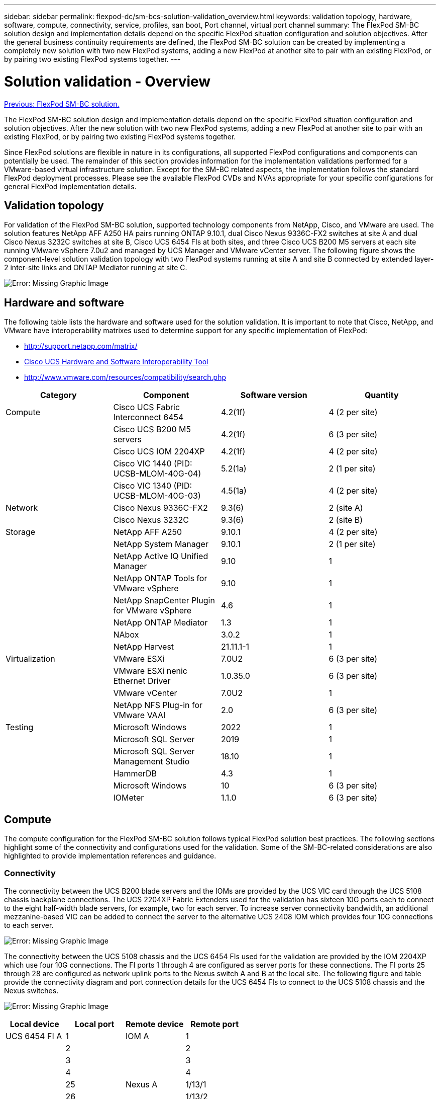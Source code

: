 ---
sidebar: sidebar
permalink: flexpod-dc/sm-bcs-solution-validation_overview.html
keywords: validation topology, hardware, software, compute, connectivity, service, profiles, san boot, Port channel, virtual port channel
summary: The FlexPod SM-BC solution design and implementation details depend on the specific FlexPod situation configuration and solution objectives. After the general business continuity requirements are defined, the FlexPod SM-BC solution can be created by implementing a completely new solution with two new FlexPod systems, adding a new FlexPod at another site to pair with an existing FlexPod, or by pairing two existing FlexPod systems together.
---

= Solution validation - Overview
:hardbreaks:
:nofooter:
:icons: font
:linkattrs:
:imagesdir: ./../media/

//
// This file was created with NDAC Version 2.0 (August 17, 2020)
//
// 2022-04-04 13:13:16.386576
//

link:sm-bcs-flexpod-sm-bc-solution.html[Previous: FlexPod SM-BC solution.]

The FlexPod SM-BC solution design and implementation details depend on the specific FlexPod situation configuration and solution objectives. After the   new solution with two new FlexPod systems, adding a new FlexPod at another site to pair with an existing FlexPod, or by pairing two existing FlexPod systems together.

Since FlexPod solutions are flexible in nature in its configurations, all supported FlexPod configurations and components can potentially be used. The remainder of this section provides information for the implementation validations performed for a VMware-based virtual infrastructure solution. Except for the SM-BC related aspects,  the implementation follows the standard FlexPod deployment processes. Please see the available FlexPod CVDs and NVAs appropriate for your specific configurations for general FlexPod implementation details.

== Validation topology

For validation of the FlexPod SM-BC solution, supported technology components from NetApp, Cisco, and VMware are used. The solution features NetApp AFF A250 HA pairs running ONTAP 9.10.1, dual Cisco Nexus 9336C-FX2 switches at site A and dual Cisco Nexus 3232C switches at site B, Cisco UCS 6454 FIs at both sites, and three Cisco UCS B200 M5 servers at each site running VMware vSphere 7.0u2 and managed by UCS Manager and VMware vCenter server. The following figure shows the component-level solution validation topology with two FlexPod systems running at site A and site B connected by extended layer-2 inter-site links and ONTAP Mediator running at site C.

image:sm-bcs-image16.png[Error: Missing Graphic Image]

== Hardware and software

The following table lists the hardware and software used for the solution validation. It is important to note that Cisco, NetApp, and VMware have interoperability matrixes used to determine support for any specific implementation of FlexPod:

* http://support.netapp.com/matrix/[http://support.netapp.com/matrix/^]
* http://www.cisco.com/web/techdoc/ucs/interoperability/matrix/matrix.html[Cisco UCS Hardware and Software Interoperability Tool^]
* http://www.vmware.com/resources/compatibility/search.php[http://www.vmware.com/resources/compatibility/search.php^]

|===
|Category |Component |Software version |Quantity

|Compute
|Cisco UCS Fabric Interconnect 6454
|4.2(1f)
|4 (2 per site)
|
|Cisco UCS B200 M5 servers
|4.2(1f)
|6 (3 per site)
|
|Cisco UCS IOM 2204XP
|4.2(1f)
|4 (2 per site)
|
|Cisco VIC 1440 (PID: UCSB-MLOM-40G-04)
|5.2(1a)
|2 (1 per site)
|
|Cisco VIC 1340 (PID: UCSB-MLOM-40G-03)
|4.5(1a)
|4 (2 per site)
|Network
|Cisco Nexus 9336C-FX2
|9.3(6)
|2 (site A)
|
|Cisco Nexus 3232C
|9.3(6)
|2 (site B)
|Storage
|NetApp AFF A250
|9.10.1
|4 (2 per site)
|
|NetApp System Manager
|9.10.1
|2 (1 per site)
|
|NetApp Active IQ Unified Manager
|9.10
|1
|
|NetApp ONTAP Tools for VMware vSphere
|9.10
|1
|
|NetApp SnapCenter Plugin for VMware vSphere
|4.6
|1
|
|NetApp ONTAP Mediator
|1.3
|1
|
|NAbox
|3.0.2
|1
|
|NetApp Harvest
|21.11.1-1
|1
|Virtualization
|VMware ESXi
|7.0U2
|6 (3 per site)
|
|VMware ESXi nenic Ethernet Driver
|1.0.35.0
|6 (3 per site)
|
|VMware vCenter
|7.0U2
|1
|
|NetApp NFS Plug-in for VMware VAAI
|2.0
|6 (3 per site)
|Testing
|Microsoft Windows
|2022
|1
|
|Microsoft SQL Server
|2019
|1
|
|Microsoft SQL Server Management Studio
|18.10
|1
|
|HammerDB
|4.3
|1
|
|Microsoft Windows
|10
|6 (3 per site)
|
|IOMeter
|1.1.0
|6 (3 per site)
|===

== Compute

The compute configuration for the FlexPod SM-BC solution follows typical FlexPod solution best practices.  The following sections highlight some of the connectivity and configurations used for the validation. Some of the SM-BC-related considerations are also highlighted to provide implementation references and guidance.

=== Connectivity

The connectivity between the UCS B200 blade servers and the IOMs are provided by the UCS VIC card through the UCS 5108 chassis backplane connections. The UCS 2204XP Fabric Extenders used for the validation has sixteen 10G ports each to connect to the eight half-width blade servers, for example, two for each server. To increase server connectivity bandwidth, an additional mezzanine-based VIC can be added to connect the server to the alternative UCS 2408 IOM which provides four 10G connections to each server.

image:sm-bcs-image17.png[Error: Missing Graphic Image]

The connectivity between the UCS 5108 chassis and the UCS 6454 FIs used for the validation are provided by the IOM 2204XP which use four 10G connections. The FI ports 1 through 4 are configured as server ports for these connections. The FI ports 25 through 28 are configured as network uplink ports to the Nexus switch A and B at the local site. The following figure and table provide the connectivity diagram and port connection details for the UCS 6454 FIs to connect to the UCS 5108 chassis and the Nexus switches.

image:sm-bcs-image18.png[Error: Missing Graphic Image]

|===
|Local device |Local port |Remote device |Remote port

|UCS 6454 FI A
|1
|IOM A

|1
|
|2
|
|2
|
|3
|
|3
|
|4
|
|4
|
|25
|Nexus A
|1/13/1
|
|26
|
|1/13/2
|
|27
|Nexus B

|1/13/3
|
|28
|
|1/13/4
|
|L1
|UCS 6454 FI B
|L1
|
|L2
|
|L2
|UCS 6454 FI B
|1
|IOM B
|1
|
|2
|
|2
|
|3
|
|3
|
|4
|
|4
|
|25
|Nexus A

|1/13/3
|
|26
|
|1/13/4
|
|27
|Nexus B

|1/13/1
|
|28
|
|1/13/2
|
|L1
|UCS 6454 FI A
|L1
|
|L2
|
|L2
|===

[NOTE]
The connections above are similar for both sites A and B, despite site A using Nexus 9336C-FX2switches and site B using Nexus 3232C switches. 40G to 4x10G breakout cables are used for the Nexus to FI connections. The FI connections to Nexus utilizes port channel and virtual port channels are configured on the Nexus switches to aggregate the connections to each FI.

[NOTE]
When using a different combination of IOM, FI, and Nexus switch components, be sure to use appropriate cables and port speed for the environment combination.

[NOTE]
Additional bandwidth can be achieved by using components that support higher speed connections or more connections. Additional redundancy can be achieved by adding additional connections with components that support them.

=== Service profiles

A blade server chassis with fabric interconnects managed by UCS Manager (UCSM) or Cisco Intersight can abstract the servers by using service profiles available in UCSM and server profiles in Intersight. This validation uses UCSM and service profiles to simplify server management. With service profiles, replacing or upgrading a server can be done simply by associating the original service profile with the new hardware.

The created service profiles support the following for the VMware ESXi hosts:

* SAN boot from the AFF A250 storage at either site using iSCSI protocol.
* Six vNICs are created for the servers where:
** Two redundant vNICs (vSwitch0-A and vSwitch0-B) carry in-band management traffic. Optionally, these vNICs can also be used by NFS protocol data that is not protected by SM-BC.
** Two redundant vNICs (vDS-A and vDS-B) are used by the vSphere distributed switch to carry VMware vMotion and other application traffic.
** iSCSI-A vNIC used by iSCSI-A vSwitch to provide access to iSCSI-A path.
** iSCSI-B vNIC used by iSCSI-B vSwitch to provide access to iSCSI-B path.

=== SAN boot

For iSCSI SAN boot configuration, the iSCSI boot parameters are set to allow iSCSI boot from both iSCSI fabrics. To accommodate the SM-BC failover scenario in which an iSCSI SAN boot LUN is served from the secondary cluster when the primary cluster is not available, the iSCSI static target configuration should include targets from both site A and site B. In addition, to maximize boot LUN availability, configure the iSCSI boot parameter settings to boot from all storage controllers.

The iSCSI static target can be configured in the boot policy of service profile templates under the Set iSCSI Boot Parameter dialog as shown in the following figure. The recommended iSCSI boot parameter setting configuration is shown in the following table,  which implements the boot strategy discussed above to achieve high availability.

image:sm-bcs-image19.png[Error: Missing Graphic Image]

|===
|iSCSI fabric |Priority |iSCSI target |iSCSI LIF

|iSCSI A

|1
|Site A iSCSI target
|Site A Controller 1 iSCSI A LIF
|
|2
|Site B iSCSI target
|Site B Controller 2 iSCSI A LIF
|iSCSI B

|1
|Site B iSCSI target
|Site B Controller 1 iSCSI B LIF
|
|2
|Site A iSCSI target
|Site A Controller 2 iSCSI B LIF
|===

== Network

The network configuration for FlexPod SM-BC solution follows typical FlexPod solution best practices at each site. For inter-site connectivity, the solution validation configuration connects the FlexPod Nexus switches at the two sites together to provide inter-site connectivity that extends VLANs between the two sites. The following sections highlight some of the connectivity and configurations used for the validation.

=== Connectivity

The FlexPod Nexus switches at each site provides the local connectivity between the UCS compute and ONTAP storage in a highly available configuration. The redundant components and redundant connectivity provide the resiliency against single-point-of-failure scenarios.

The following diagram shows the Nexus switch local connectivity at each site. In addition to what is shown in the diagram, there are also console and management network connections for each component that are not shown. The 40G to 4 x 10G breakout cables are used to connect the Nexus switches to the UCS FIs and the ONTAP AFF A250 storage controllers. Alternatively, the 100G to 4 x 25G breakout cables can be used to increase the communication speed between the Nexus switches and the AFF A250 storage controllers. For simplicity, the two AFF A250 controllers are logically shown as side-by-side for cabling illustration. The two connections between the two storage controllers allow the storage to form a switchless cluster.

image:sm-bcs-image20.png[Error: Missing Graphic Image]

The following table shows the connectivity between Nexus switches and AFF A250 storage controllers at each site.

|===
|Local device |Local port |Remote device |Remote port

|Nexus A
|1/10/1
|AFF A250 A
|e1a
|
|1/10/2
|
|e1b
|
|1/10/3
|AFF A250 B
|e1a
|
|1/10/4
|
|e1b
|Nexus B
|1/10/1
|AFF A250 A
|e1c
|
|1/10/2
|
|e1d
|
|1/10/3
|AFF A250 B
|e1c
|
|1/10/4
|
|e1d
|===

The connectivity between the FlexPod switches at site A and site B is shown in the following figure with cabling details listed in the accompanying table. The connections between the two switches at each site are for the vPC peer links. On the other hand, the connections between the switches across sites provide the inter-site links.  The links extend the VLANs across sites for intercluster communication, SM-BC data replication, in-band management, and data access for the remote site resources.

image:sm-bcs-image21.png[Error: Missing Graphic Image]

|===
|Local device |Local port |Remote device |Remote port

|Site A switch A
|33
|Site B switch A
|31
|
|34
|
|32
|
|25
|Site A switch B
|25
|
|26
|
|26
|Site A switch B
|33
|Site B switch B
|31
|
|34
|
|32
|
|25
|Site A switch A
|25
|
|26
|
|26
|Site B switch A
|31
|Site A switch A
|33
|
|32
|
|34
|
|25
|Site B switch B
|25
|
|26
|
|26
|Site B switch B
|31
|Site A switch B
|33
|
|32
|
|34
|
|25
|Site B switch A
|25
|
|26
|
|26
|===

[NOTE]
The table above lists connectivity from the perspectives of each FlexPod switch. As a result, the table contains duplicate information for readability.

=== Port channel and virtual port channel

Port channel enables link aggregation by using the Link Aggregation Control Protocol (LACP) for bandwidth aggregation and link failure resiliency. Virtual port channel (vPC) allows the port channel connections between two Nexus switches to logically appear as one. This further improves failure resiliency for scenarios such as a single link failure or a single switch failure.

The UCS server traffic to storage take the paths of IOM A to FI A and IOM B to FI B before reaching the Nexus switches. As the FI connections to Nexus switches utilize port channel on the FI side and virtual port channel on the Nexus switch side, the UCS server can effectively use paths through both Nexus switches and can survive single-point-of-failure scenarios. Between the two sites, the Nexus switches are inter-connected as illustrated in the previous figure. There are two links each to connect the switch pairs between the sites and they also use a port- channel configuration.

The in-band management, inter-cluster, and iSCSI / NFS data storage protocol connectivity is provided by interconnecting the storage controllers at each site to the local Nexus switches in a redundant configuration. Each storage controller is connected to two Nexus switches. The four connections are configured as part of an interface group on the storage for increased resiliency. On the Nexus switch side, those ports are also part of a vPC between switches.

The following table lists the port channel ID and usage at each site.

|===
|Port channel ID |Usage

|10
|Local Nexus peer link
|15
|Fabric interconnect A links
|16
|Fabric interconnect B links
|27
|Storage controller A links
|28
|Storage controller B links
|100
|Inter-site switch A links
|200
|Inter-site switch B links
|===

=== VLANs

The following table lists VLANs configured for setting up the FlexPod SM-BC solution validation environment along with their usage.

|===
|Name |VLAN ID |Usage

|Native-VLAN
|2
|VLAN 2 used as native VLAN instead of default VLAN (1)
|OOB-MGMT-VLAN
|3333
|Out-of-band management VLAN for devices
|IB-MGMT-VLAN
|3334
|In-band management VLAN for ESXi hosts, VM management, etc.
|NFS-VLAN
|3335
|Optional NFS VLAN for NFS traffic
|iSCSI-A-VLAN
|3336
|iSCSI-A fabric VLAN for iSCSI traffic
|iSCSI-B-VLAN
|3337
|iSCSI-B fabric VLAN for iSCSI traffic
|vMotion-VLAN
|3338
|VMware vMotion traffic VLAN
|VM-Traffic-VLAN
|3339
|VMware VM traffic VLAN
|Intercluster-VLAN
|3340
|Intercluster VLAN for ONTAP cluster peer communications
|===

[NOTE]
While SM-BC does not support NFS or CIFS protocols for business continuity,  you can still use them for workloads that do not need to be protected for business continuity.  NFS datastores were not created for this validation.

link:sm-bcs-storage.html[Next: Solution validation - Storage.]
